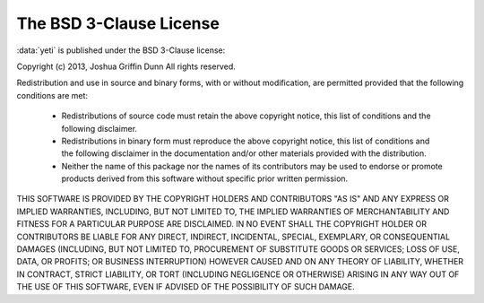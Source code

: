 The BSD 3-Clause License
========================


:data:`yeti` is published under the BSD 3-Clause license:

Copyright (c) 2013, Joshua Griffin Dunn All rights reserved.

Redistribution and use in source and binary forms, with or without modification, are permitted provided that the following conditions are met:

  - Redistributions of source code must retain the above copyright notice, this list of conditions and the following disclaimer.

  - Redistributions in binary form must reproduce the above copyright notice, this list of conditions and the following disclaimer in the documentation and/or other materials provided with the distribution.

  - Neither the name of this package nor the names of its contributors may be used to endorse or promote products derived from this software without specific prior written permission.

THIS SOFTWARE IS PROVIDED BY THE COPYRIGHT HOLDERS AND CONTRIBUTORS "AS IS" AND ANY EXPRESS OR IMPLIED WARRANTIES, INCLUDING, BUT NOT LIMITED TO, THE IMPLIED WARRANTIES OF MERCHANTABILITY AND FITNESS FOR A PARTICULAR PURPOSE ARE DISCLAIMED. IN NO EVENT SHALL THE COPYRIGHT HOLDER OR CONTRIBUTORS BE LIABLE FOR ANY DIRECT, INDIRECT, INCIDENTAL, SPECIAL, EXEMPLARY, OR CONSEQUENTIAL DAMAGES (INCLUDING, BUT NOT LIMITED TO, PROCUREMENT OF SUBSTITUTE GOODS OR SERVICES; LOSS OF USE, DATA, OR PROFITS; OR BUSINESS INTERRUPTION) HOWEVER CAUSED AND ON ANY THEORY OF LIABILITY, WHETHER IN CONTRACT, STRICT LIABILITY, OR TORT (INCLUDING NEGLIGENCE OR OTHERWISE) ARISING IN ANY WAY OUT OF THE USE OF THIS SOFTWARE, EVEN IF ADVISED OF THE POSSIBILITY OF SUCH DAMAGE.
